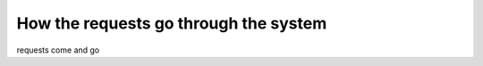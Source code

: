 How the requests go through the system
======================================


requests come and go